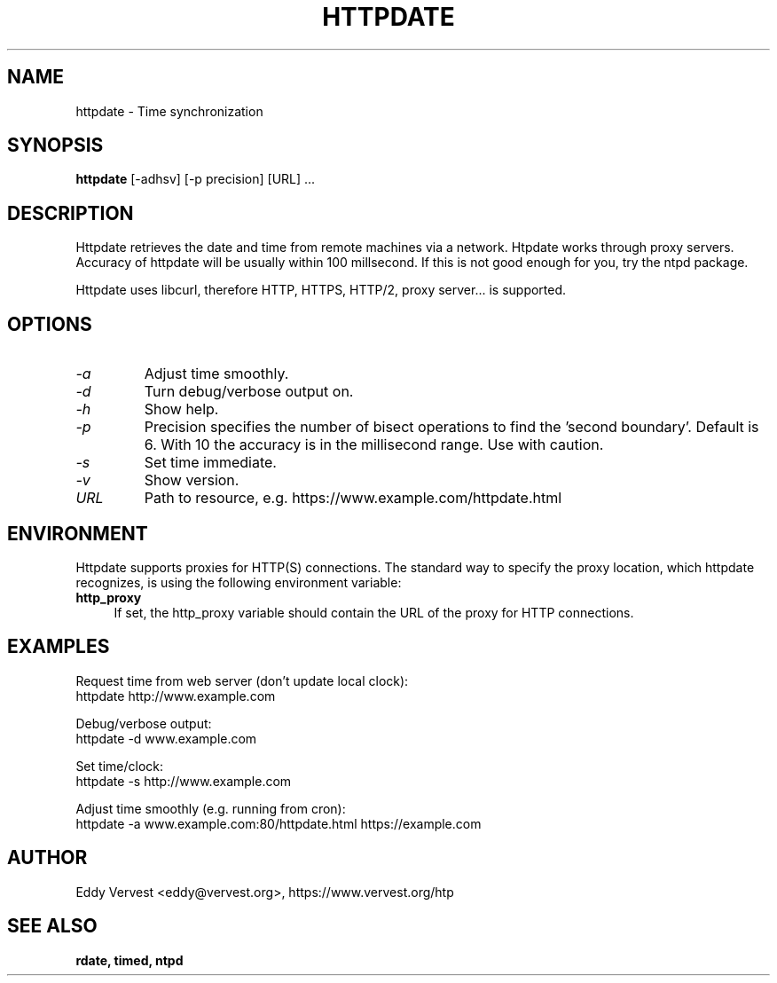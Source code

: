 .TH "HTTPDATE" "8" "version 0.0.1" "httpdate"
.SH "NAME"
httpdate \- Time synchronization
.SH "SYNOPSIS"
.B httpdate
[\-adhsv] [\-p precision] [URL] ...
.SH "DESCRIPTION"
Httpdate retrieves the date and time from remote machines via a network. Htpdate works through proxy servers. Accuracy of httpdate will be usually within 100 millsecond. If this is not good enough for you, try the ntpd package.

Httpdate uses libcurl, therefore HTTP, HTTPS, HTTP/2, proxy server... is supported.
.fi
.SH OPTIONS
.TP
.I \-a
Adjust time smoothly.
.TP
.I \-d
Turn debug/verbose output on.
.TP
.I \-h
Show help.
.TP
.I \-p
Precision specifies the number of bisect operations to find the 'second boundary'. Default is 6. With 10 the accuracy is in the millisecond range. Use with caution.
.TP
.I \-s
Set time immediate.
.TP
.I \-v
Show version.
.TP
.I URL
Path to resource, e.g. https://www.example.com/httpdate.html
.SH "ENVIRONMENT"
Httpdate supports proxies for HTTP(S) connections. The standard way to specify the proxy location, which httpdate recognizes, is using the following environment variable:
.IP "\fBhttp_proxy\fR" 4
.IX Item "http_proxy"
.PD
If set, the http_proxy variable should contain the URL of the proxy for HTTP connections.
.SH "EXAMPLES"
Request time from web server (don't update local clock):
.br
\&    httpdate http://www.example.com
.P
Debug/verbose output:
.br
\&    httpdate \-d www.example.com
.P
Set time/clock:
.br
\&    httpdate \-s http://www.example.com
.P
.br
Adjust time smoothly (e.g. running from cron):
.br
\&    httpdate \-a www.example.com:80/httpdate.html https://example.com
.P
.SH "AUTHOR"
Eddy Vervest <eddy@vervest.org>, https://www.vervest.org/htp
.SH "SEE ALSO"
.BR rdate,
.BR timed,
.BR ntpd
